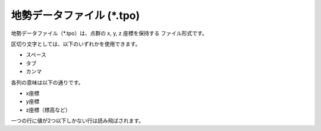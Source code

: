 .. _sec_file_tpo:

地勢データファイル (\*.tpo)
------------------------------------

地勢データファイル（\*.tpo）は、点群の x, y, z 座標を保持する
ファイル形式です。

区切り文字としては、以下のいずれかを使用できます。

- スペース
- タブ
- カンマ

各列の意味は以下の通りです。

- x座標
- y座標
- z座標（標高など）

一つの行に値が2つ以下しかない行は読み飛ばされます。

.. code-block:: text
   :name: tpo_example
   :caption: 地勢データファイル 例

   1123.65625 2077.0625 846.35
   1125.65625 2077.0625 845.72
   1127.65625 2077.0625 845.34
   1129.65625 2077.0625 845.76
   1131.65625 2077.0625 845.62
   1133.65625 2077.0625 845.49
   1135.65625 2077.0625 845.5
   1113.65625 2075.0625 846.17
   1115.65625 2075.0625 845.71
   1117.65625 2075.0625 846.25
   1119.65625 2075.0625 846.43
   1121.65625 2075.0625 846.29
   1123.65625 2075.0625 845.94
   1125.65625 2075.0625 845.34
   1127.65625 2075.0625 845.28
   1129.65625 2075.0625 845.13
   1131.65625 2075.0625 844.99
   1133.65625 2075.0625 844.91
   1135.65625 2075.0625 844.94
   1137.65625 2075.0625 844.78
   1139.65625 2075.0625 844.67
   1141.65625 2075.0625 844.77
   1143.65625 2075.0625 844.85
   1145.65625 2075.0625 844.86
   1147.65625 2075.0625 845.02
